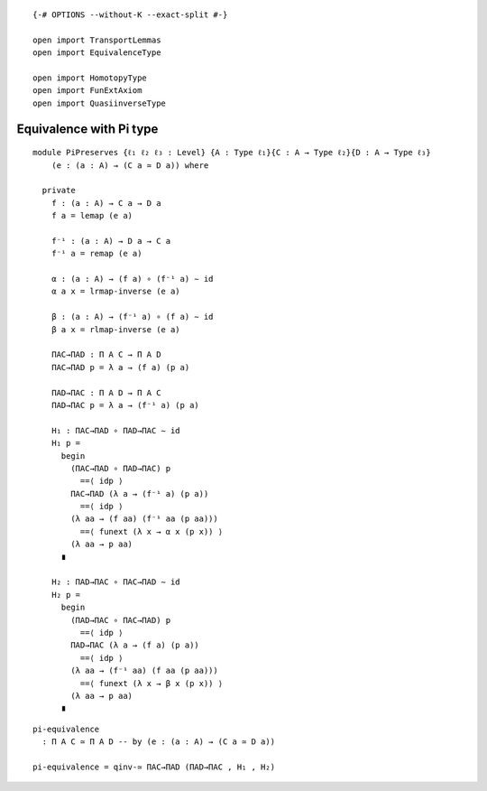 ::

   {-# OPTIONS --without-K --exact-split #-}

   open import TransportLemmas
   open import EquivalenceType

   open import HomotopyType
   open import FunExtAxiom
   open import QuasiinverseType

Equivalence with Pi type
------------------------

::

   module PiPreserves {ℓ₁ ℓ₂ ℓ₃ : Level} {A : Type ℓ₁}{C : A → Type ℓ₂}{D : A → Type ℓ₃}
       (e : (a : A) → (C a ≃ D a)) where

     private
       f : (a : A) → C a → D a
       f a = lemap (e a)

       f⁻¹ : (a : A) → D a → C a
       f⁻¹ a = remap (e a)

       α : (a : A) → (f a) ∘ (f⁻¹ a) ∼ id
       α a x = lrmap-inverse (e a)

       β : (a : A) → (f⁻¹ a) ∘ (f a) ∼ id
       β a x = rlmap-inverse (e a)

       ΠAC→ΠAD : Π A C → Π A D
       ΠAC→ΠAD p = λ a → (f a) (p a)

       ΠAD→ΠAC : Π A D → Π A C
       ΠAD→ΠAC p = λ a → (f⁻¹ a) (p a)

       H₁ : ΠAC→ΠAD ∘ ΠAD→ΠAC ∼ id
       H₁ p =
         begin
           (ΠAC→ΠAD ∘ ΠAD→ΠAC) p
             ==⟨ idp ⟩
           ΠAC→ΠAD (λ a → (f⁻¹ a) (p a))
             ==⟨ idp ⟩
           (λ aa → (f aa) (f⁻¹ aa (p aa)))
             ==⟨ funext (λ x → α x (p x)) ⟩
           (λ aa → p aa)
         ∎

       H₂ : ΠAD→ΠAC ∘ ΠAC→ΠAD ∼ id
       H₂ p =
         begin
           (ΠAD→ΠAC ∘ ΠAC→ΠAD) p
             ==⟨ idp ⟩
           ΠAD→ΠAC (λ a → (f a) (p a))
             ==⟨ idp ⟩
           (λ aa → (f⁻¹ aa) (f aa (p aa)))
             ==⟨ funext (λ x → β x (p x)) ⟩
           (λ aa → p aa)
         ∎

::

     pi-equivalence
       : Π A C ≃ Π A D -- by (e : (a : A) → (C a ≃ D a))

     pi-equivalence = qinv-≃ ΠAC→ΠAD (ΠAD→ΠAC , H₁ , H₂)
